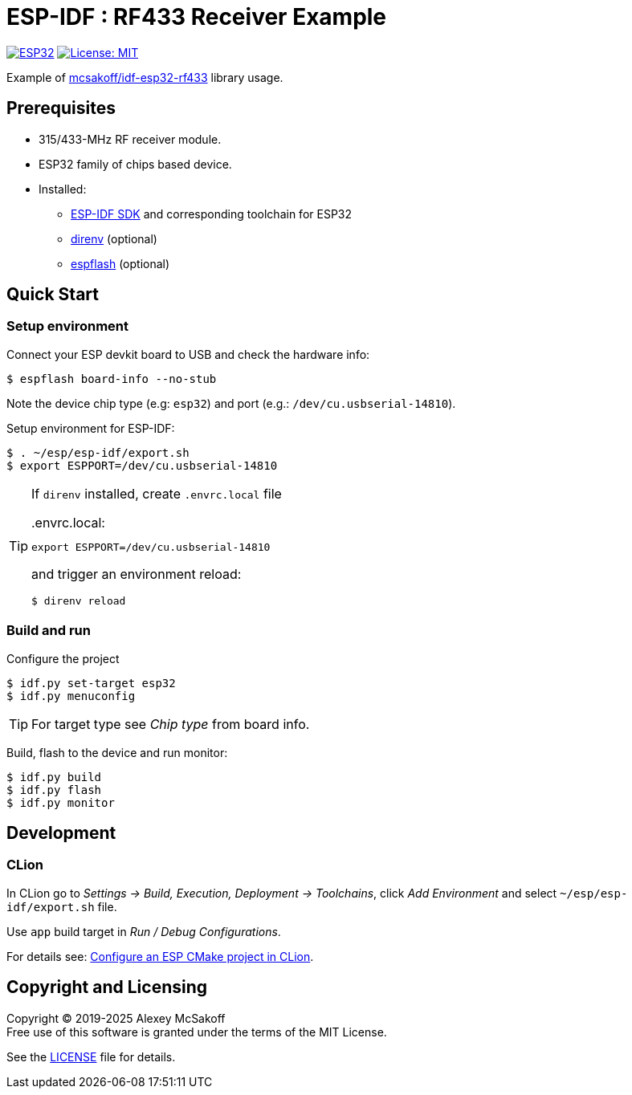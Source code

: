 = ESP-IDF : RF433 Receiver Example
:icons: font
ifdef::env-github[:outfilesuffix: .adoc]

image:https://img.shields.io/badge/idf-esp32-green[ESP32,link=https://github.com/espressif/esp-idf]
image:https://img.shields.io/badge/license-MIT-green.svg[License: MIT,link=https://opensource.org/licenses/MIT]

Example of link:https://github.com/mcsakoff/idf-esp32-rf433[mcsakoff/idf-esp32-rf433] library usage.

== Prerequisites

- 315/433-MHz RF receiver module.
- ESP32 family of chips based device.
- Installed:
    * link:https://github.com/espressif/esp-idf[ESP-IDF SDK] and corresponding toolchain for ESP32
    * link:https://github.com/direnv/direnv[direnv] (optional)
    * link:https://github.com/esp-rs/espflash[espflash] (optional)


== Quick Start

=== Setup environment

Connect your ESP devkit board to USB and check the hardware info:

    $ espflash board-info --no-stub

Note the device chip type (е.g: `esp32`) and port (e.g.: `/dev/cu.usbserial-14810`).

Setup environment for ESP-IDF:

    $ . ~/esp/esp-idf/export.sh
    $ export ESPPORT=/dev/cu.usbserial-14810

[TIP]
====
If `direnv` installed, create `.envrc.local` file

..envrc.local:
[source,shell]
----
export ESPPORT=/dev/cu.usbserial-14810
----

and trigger an environment reload:

    $ direnv reload

====

=== Build and run

Configure the project

    $ idf.py set-target esp32
    $ idf.py menuconfig

[TIP]
For target type see _Chip type_ from board info.

Build, flash to the device and run monitor:

    $ idf.py build
    $ idf.py flash
    $ idf.py monitor


== Development

=== CLion

In CLion go to _Settings -> Build, Execution, Deployment -> Toolchains_, click _Add Environment_ and select `~/esp/esp-idf/export.sh` file.

Use `app` build target in _Run / Debug Configurations_.

For details see: link:https://www.jetbrains.com/help/clion/esp-idf.html#cmake-setup[Configure an ESP CMake project in CLion].

== Copyright and Licensing

Copyright (C) 2019-2025 Alexey McSakoff +
Free use of this software is granted under the terms of the MIT License.

See the <<LICENSE#,LICENSE>> file for details.
